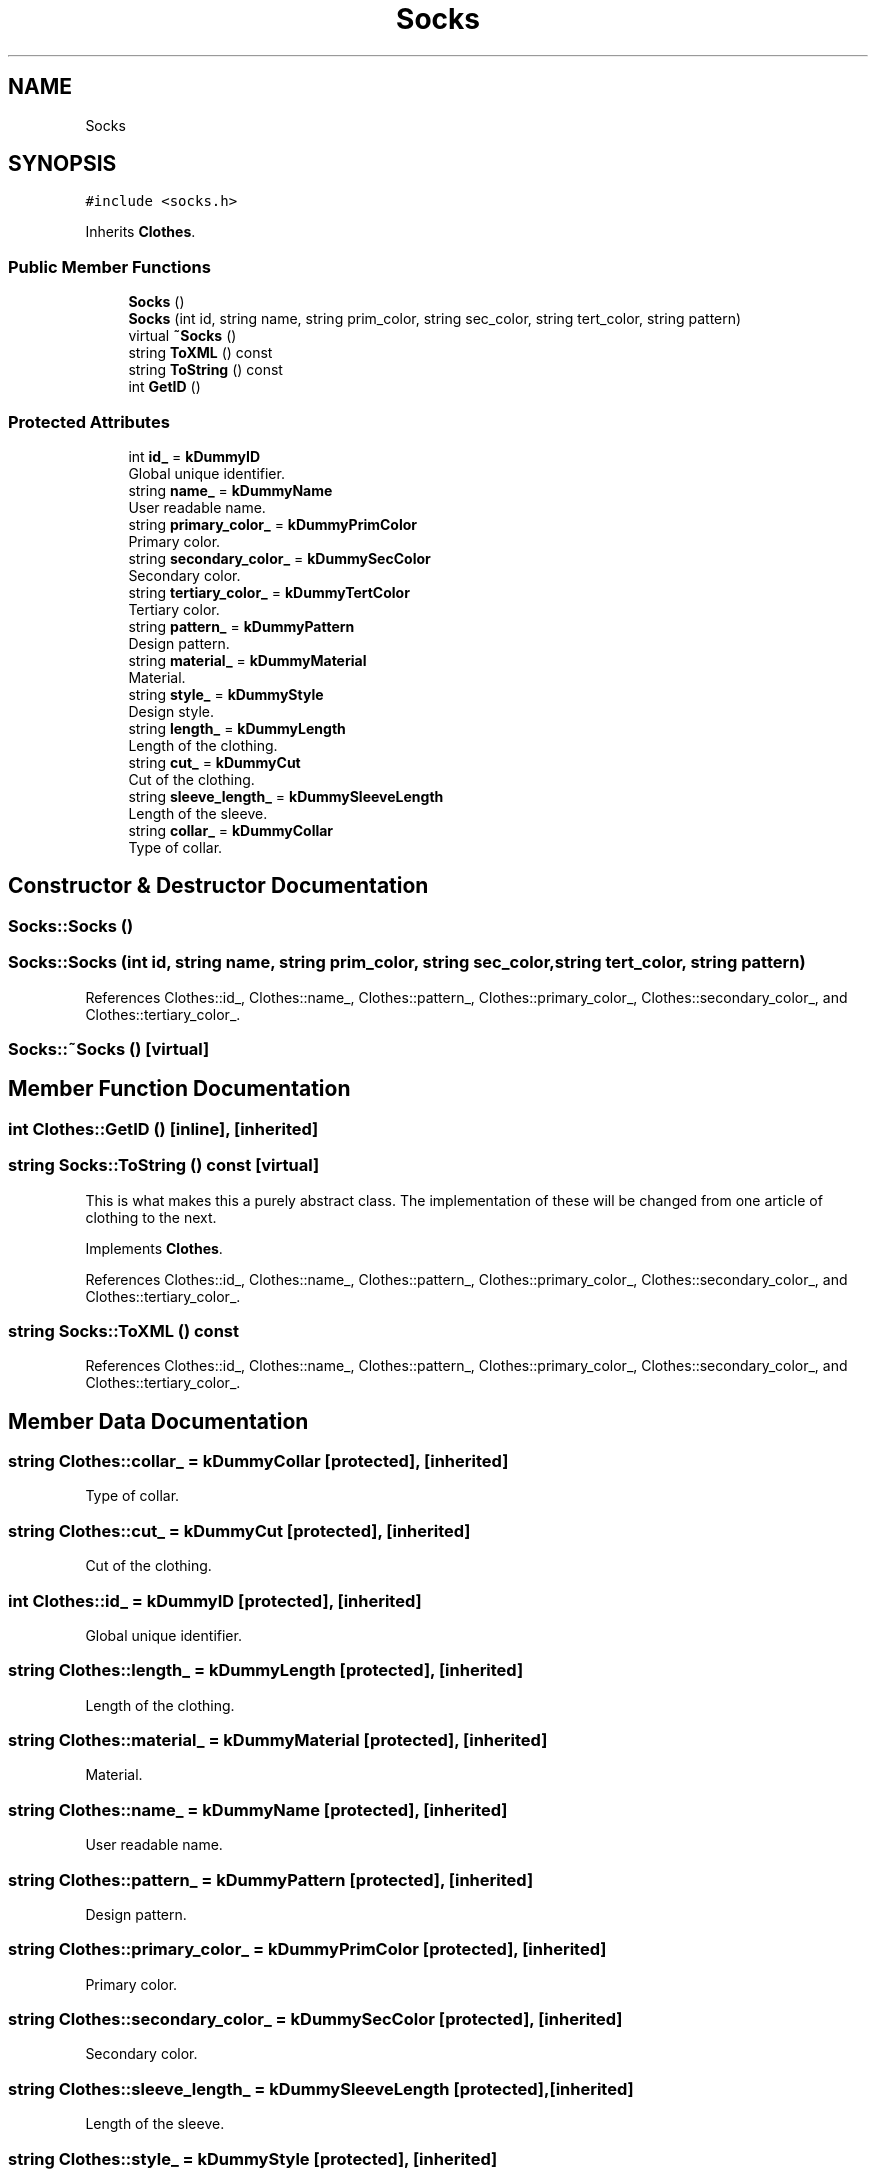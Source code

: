.TH "Socks" 3 "Sat Jul 14 2018" "ClosetPlusPlus" \" -*- nroff -*-
.ad l
.nh
.SH NAME
Socks
.SH SYNOPSIS
.br
.PP
.PP
\fC#include <socks\&.h>\fP
.PP
Inherits \fBClothes\fP\&.
.SS "Public Member Functions"

.in +1c
.ti -1c
.RI "\fBSocks\fP ()"
.br
.ti -1c
.RI "\fBSocks\fP (int id, string name, string prim_color, string sec_color, string tert_color, string pattern)"
.br
.ti -1c
.RI "virtual \fB~Socks\fP ()"
.br
.ti -1c
.RI "string \fBToXML\fP () const"
.br
.ti -1c
.RI "string \fBToString\fP () const"
.br
.ti -1c
.RI "int \fBGetID\fP ()"
.br
.in -1c
.SS "Protected Attributes"

.in +1c
.ti -1c
.RI "int \fBid_\fP = \fBkDummyID\fP"
.br
.RI "Global unique identifier\&. "
.ti -1c
.RI "string \fBname_\fP = \fBkDummyName\fP"
.br
.RI "User readable name\&. "
.ti -1c
.RI "string \fBprimary_color_\fP = \fBkDummyPrimColor\fP"
.br
.RI "Primary color\&. "
.ti -1c
.RI "string \fBsecondary_color_\fP = \fBkDummySecColor\fP"
.br
.RI "Secondary color\&. "
.ti -1c
.RI "string \fBtertiary_color_\fP = \fBkDummyTertColor\fP"
.br
.RI "Tertiary color\&. "
.ti -1c
.RI "string \fBpattern_\fP = \fBkDummyPattern\fP"
.br
.RI "Design pattern\&. "
.ti -1c
.RI "string \fBmaterial_\fP = \fBkDummyMaterial\fP"
.br
.RI "Material\&. "
.ti -1c
.RI "string \fBstyle_\fP = \fBkDummyStyle\fP"
.br
.RI "Design style\&. "
.ti -1c
.RI "string \fBlength_\fP = \fBkDummyLength\fP"
.br
.RI "Length of the clothing\&. "
.ti -1c
.RI "string \fBcut_\fP = \fBkDummyCut\fP"
.br
.RI "Cut of the clothing\&. "
.ti -1c
.RI "string \fBsleeve_length_\fP = \fBkDummySleeveLength\fP"
.br
.RI "Length of the sleeve\&. "
.ti -1c
.RI "string \fBcollar_\fP = \fBkDummyCollar\fP"
.br
.RI "Type of collar\&. "
.in -1c
.SH "Constructor & Destructor Documentation"
.PP 
.SS "Socks::Socks ()"

.SS "Socks::Socks (int id, string name, string prim_color, string sec_color, string tert_color, string pattern)"

.PP
References Clothes::id_, Clothes::name_, Clothes::pattern_, Clothes::primary_color_, Clothes::secondary_color_, and Clothes::tertiary_color_\&.
.SS "Socks::~Socks ()\fC [virtual]\fP"

.SH "Member Function Documentation"
.PP 
.SS "int Clothes::GetID ()\fC [inline]\fP, \fC [inherited]\fP"

.SS "string Socks::ToString () const\fC [virtual]\fP"
This is what makes this a purely abstract class\&. The implementation of these will be changed from one article of clothing to the next\&. 
.PP
Implements \fBClothes\fP\&.
.PP
References Clothes::id_, Clothes::name_, Clothes::pattern_, Clothes::primary_color_, Clothes::secondary_color_, and Clothes::tertiary_color_\&.
.SS "string Socks::ToXML () const"

.PP
References Clothes::id_, Clothes::name_, Clothes::pattern_, Clothes::primary_color_, Clothes::secondary_color_, and Clothes::tertiary_color_\&.
.SH "Member Data Documentation"
.PP 
.SS "string Clothes::collar_ = \fBkDummyCollar\fP\fC [protected]\fP, \fC [inherited]\fP"

.PP
Type of collar\&. 
.SS "string Clothes::cut_ = \fBkDummyCut\fP\fC [protected]\fP, \fC [inherited]\fP"

.PP
Cut of the clothing\&. 
.SS "int Clothes::id_ = \fBkDummyID\fP\fC [protected]\fP, \fC [inherited]\fP"

.PP
Global unique identifier\&. 
.SS "string Clothes::length_ = \fBkDummyLength\fP\fC [protected]\fP, \fC [inherited]\fP"

.PP
Length of the clothing\&. 
.SS "string Clothes::material_ = \fBkDummyMaterial\fP\fC [protected]\fP, \fC [inherited]\fP"

.PP
Material\&. 
.SS "string Clothes::name_ = \fBkDummyName\fP\fC [protected]\fP, \fC [inherited]\fP"

.PP
User readable name\&. 
.SS "string Clothes::pattern_ = \fBkDummyPattern\fP\fC [protected]\fP, \fC [inherited]\fP"

.PP
Design pattern\&. 
.SS "string Clothes::primary_color_ = \fBkDummyPrimColor\fP\fC [protected]\fP, \fC [inherited]\fP"

.PP
Primary color\&. 
.SS "string Clothes::secondary_color_ = \fBkDummySecColor\fP\fC [protected]\fP, \fC [inherited]\fP"

.PP
Secondary color\&. 
.SS "string Clothes::sleeve_length_ = \fBkDummySleeveLength\fP\fC [protected]\fP, \fC [inherited]\fP"

.PP
Length of the sleeve\&. 
.SS "string Clothes::style_ = \fBkDummyStyle\fP\fC [protected]\fP, \fC [inherited]\fP"

.PP
Design style\&. 
.SS "string Clothes::tertiary_color_ = \fBkDummyTertColor\fP\fC [protected]\fP, \fC [inherited]\fP"

.PP
Tertiary color\&. 

.SH "Author"
.PP 
Generated automatically by Doxygen for ClosetPlusPlus from the source code\&.
